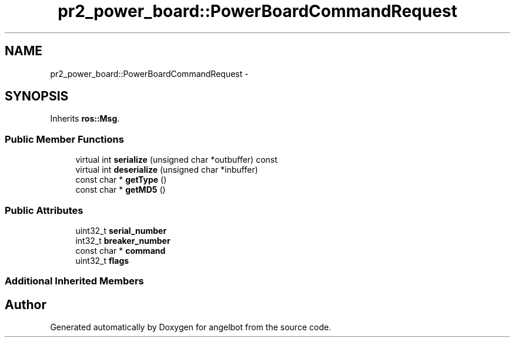 .TH "pr2_power_board::PowerBoardCommandRequest" 3 "Sat Jul 9 2016" "angelbot" \" -*- nroff -*-
.ad l
.nh
.SH NAME
pr2_power_board::PowerBoardCommandRequest \- 
.SH SYNOPSIS
.br
.PP
.PP
Inherits \fBros::Msg\fP\&.
.SS "Public Member Functions"

.in +1c
.ti -1c
.RI "virtual int \fBserialize\fP (unsigned char *outbuffer) const "
.br
.ti -1c
.RI "virtual int \fBdeserialize\fP (unsigned char *inbuffer)"
.br
.ti -1c
.RI "const char * \fBgetType\fP ()"
.br
.ti -1c
.RI "const char * \fBgetMD5\fP ()"
.br
.in -1c
.SS "Public Attributes"

.in +1c
.ti -1c
.RI "uint32_t \fBserial_number\fP"
.br
.ti -1c
.RI "int32_t \fBbreaker_number\fP"
.br
.ti -1c
.RI "const char * \fBcommand\fP"
.br
.ti -1c
.RI "uint32_t \fBflags\fP"
.br
.in -1c
.SS "Additional Inherited Members"


.SH "Author"
.PP 
Generated automatically by Doxygen for angelbot from the source code\&.

